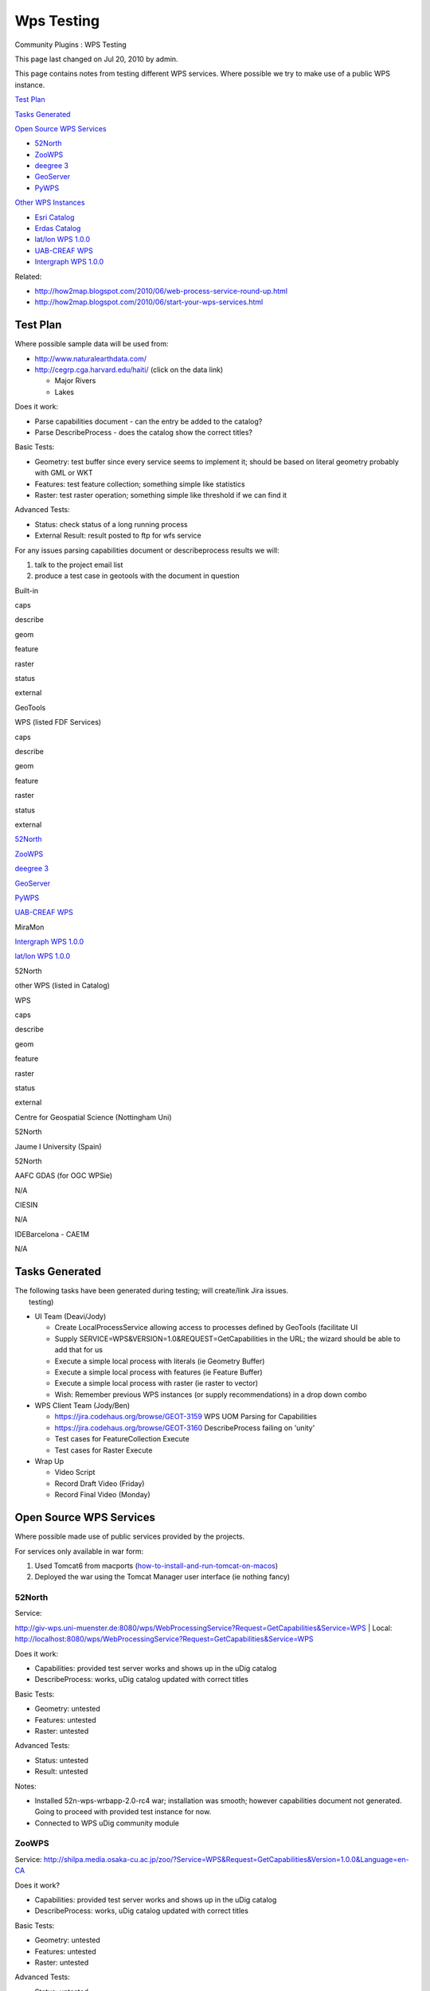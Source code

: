 Wps Testing
###########

Community Plugins : WPS Testing

This page last changed on Jul 20, 2010 by admin.

This page contains notes from testing different WPS services. Where possible we try to make use of a
public WPS instance.

`Test Plan <#WPSTesting-TestPlan>`__

`Tasks Generated <#WPSTesting-TasksGenerated>`__

`Open Source WPS Services <#WPSTesting-OpenSourceWPSServices>`__

-  `52North <#WPSTesting-52North>`__
-  `ZooWPS <#WPSTesting-ZooWPS>`__
-  `deegree 3 <#WPSTesting-deegree3>`__
-  `GeoServer <#WPSTesting-GeoServer>`__
-  `PyWPS <#WPSTesting-PyWPS>`__

`Other WPS Instances <#WPSTesting-OtherWPSInstances>`__

-  `Esri Catalog <#WPSTesting-EsriCatalog>`__
-  `Erdas Catalog <#WPSTesting-ErdasCatalog>`__
-  `lat/lon WPS 1.0.0 <#WPSTesting-lat%2FlonWPS1.0.0>`__
-  `UAB-CREAF WPS <#WPSTesting-UABCREAFWPS>`__
-  `Intergraph WPS 1.0.0 <#WPSTesting-IntergraphWPS1.0.0>`__

Related:

-  http://how2map.blogspot.com/2010/06/web-process-service-round-up.html
-  http://how2map.blogspot.com/2010/06/start-your-wps-services.html

Test Plan
=========

Where possible sample data will be used from:

-  http://www.naturalearthdata.com/
-  http://cegrp.cga.harvard.edu/haiti/ (click on the data link)

   -  Major Rivers
   -  Lakes

Does it work:

-  Parse capabilities document - can the entry be added to the catalog?
-  Parse DescribeProcess - does the catalog show the correct titles?

Basic Tests:

-  Geometry: test buffer since every service seems to implement it; should be based on literal
   geometry probably with GML or WKT
-  Features: test feature collection; something simple like statistics
-  Raster: test raster operation; something simple like threshold if we can find it

Advanced Tests:

-  Status: check status of a long running process
-  External Result: result posted to ftp for wfs service

For any issues parsing capabilities document or describeprocess results we will:

#. talk to the project email list
#. produce a test case in geotools with the document in question

Built-in

 

caps

describe

geom

feature

raster

status

external

GeoTools

 

|image0|

|image1|

|image2|

 

 

 

 

WPS (listed FDF Services)

 

caps

describe

geom

feature

raster

status

external

`52North <#WPSTesting-52North>`__

 

|image3|

|image4|

 

 

 

 

 

`ZooWPS <#WPSTesting-ZooWPS>`__

 

|image5|

|image6|

 

 

 

 

 

`deegree 3 <#WPSTesting-deegree3>`__

 

|image7|

|image8|

 

 

 

 

 

`GeoServer <#WPSTesting-GeoServer>`__

 

|image9|

|image10|

 

 

 

 

 

`PyWPS <#WPSTesting-PyWPS>`__

 

 

 

 

 

 

 

 

`UAB-CREAF WPS <#WPSTesting-UABCREAFWPS>`__

MiraMon

|image11|

|image12|

 

 

 

 

 

`Intergraph WPS 1.0.0 <#WPSTesting-IntergraphWPS1.0.0>`__

 

|image13|

|image14|

 

 

 

 

 

`lat/lon WPS 1.0.0 <#WPSTesting-lat%2FlonWPS1.0.0>`__

52North

|image15|

|image16|

 

 

 

 

 

other WPS (listed in Catalog)

WPS

caps

describe

geom

feature

raster

status

external

Centre for Geospatial Science (Nottingham Uni)

52North

|image17|

|image18|

 

 

 

 

 

Jaume I University (Spain)

52North

|image19|

|image20|

 

 

 

 

 

AAFC GDAS (for OGC WPSie)

N/A

|image21|

|image22|

 

 

 

 

 

CIESIN

N/A

|image23|

|image24|

 

 

 

 

 

IDEBarcelona - CAE1M

N/A

|image25|

|image26|

 

 

 

 

 

Tasks Generated
===============

| The following tasks have been generated during testing; will create/link Jira issues.
|  testing)

-  UI Team (Deavi/Jody)

   -  |image27| Create LocalProcessService allowing access to processes defined by GeoTools
      (facilitate UI
   -  |image28| Supply SERVICE=WPS&VERSION=1.0&REQUEST=GetCapabilities in the URL; the wizard should
      be able to add that for us
   -  |image29| Execute a simple local process with literals (ie Geometry Buffer)
   -  Execute a simple local process with features (ie Feature Buffer)
   -  Execute a simple local process with raster (ie raster to vector)
   -  Wish: Remember previous WPS instances (or supply recommendations) in a drop down combo

-  WPS Client Team (Jody/Ben)

   -  |image30| https://jira.codehaus.org/browse/GEOT-3159 WPS UOM Parsing for Capabilities
   -  |image31| https://jira.codehaus.org/browse/GEOT-3160 DescribeProcess failing on 'unity'
   -  Test cases for FeatureCollection Execute
   -  Test cases for Raster Execute

-  Wrap Up

   -  |image32| Video Script
   -  Record Draft Video (Friday)
   -  Record Final Video (Monday)

Open Source WPS Services
========================

Where possible made use of public services provided by the projects.

For services only available in war form:

#. Used Tomcat6 from macports
   (`how-to-install-and-run-tomcat-on-macos <http://mikevalentiner.wordpress.com/2009/01/30/how-to-install-and-run-tomcat-on-macos/>`__)
#. Deployed the war using the Tomcat Manager user interface (ie nothing fancy)

52North
-------

| Service:
http://giv-wps.uni-muenster.de:8080/wps/WebProcessingService?Request=GetCapabilities&Service=WPS
|  Local: http://localhost:8080/wps/WebProcessingService?Request=GetCapabilities&Service=WPS

Does it work:

-  |image33| Capabilities: provided test server works and shows up in the uDig catalog
-  |image34| DescribeProcess: works, uDig catalog updated with correct titles

Basic Tests:

-  Geometry: untested
-  Features: untested
-  Raster: untested

Advanced Tests:

-  Status: untested
-  Result: untested

Notes:

-  Installed 52n-wps-wrbapp-2.0-rc4 war; installation was smooth; however capabilities document not
   generated. Going to proceed with provided test instance for now.
-  Connected to WPS uDig community module

ZooWPS
------

Service:
http://shilpa.media.osaka-cu.ac.jp/zoo/?Service=WPS&Request=GetCapabilities&Version=1.0.0&Language=en-CA

Does it work?

-  |image35| Capabilities: provided test server works and shows up in the uDig catalog
-  |image36| DescribeProcess: works, uDig catalog updated with correct titles

Basic Tests:

-  Geometry: untested
-  Features: untested
-  Raster: untested

Advanced Tests:

-  Status: untested
-  Result: untested

deegree 3
---------

| Website: http://wiki.deegree.org/deegreeWiki/deegree3/WebProcessingService
|  Service: n/a
|  Download:
http://artefacts.deegree.org/repo/org/deegree/deegree-wps-demo/3.0-pre5/deegree-wps-demo-3.0-pre5.war
|  Localhost:
http://localhost:8080/deegree-wps-demo-3.0-pre5/services?Request=getCapabilities&Version=1.0.0&Service=WPS

Does it work?

-  Capabilities: |image37| Connected
-  DescribeProcess: |image38| Was unable to list the processes

Basic Tests:

-  Geometry: untested
-  Features: untested
-  Raster: untested

Advanced Tests:

-  Status: untested
-  Result: untested

Notes:

-  deegree 3 is required as we are testing WPS 1.0 specification
-  Installation

   -  Trying with tomcat6 from macports
   -  deploy went fine
   -  has adorable ASCII art landing page

      ::

             _
           _| | ___  ___  ___  _ _  ___  ___  3
          / . |/ ._>/ ._>/ . || '_>/ ._>/ ._>
          \___|\___.\___.\_. ||_|  \___.\___.
                         <___'
          ...has been successfully installed on this server.

          Version information

          - core, 3.0-pre5 (build@20100622-1705 by hudson)
          - services, 3.0-pre5 (build@20100622-1709 by hudson)

          Active services

          - WPS [details]

          Request statistics

          - Dispatched: 1
          - Active: 0
          - Average: 27 ms
          - Maximum: 27 ms

          [Send requests]

   -  web user interface provided to try out requests

GeoServer
---------

| Website: http://geoserver.org/display/GEOSDOC/4.+WPS+-+Web+Processing+Service
|  Service: n/q
|  Local: (pending)
|  Download: n/q
|  Build:

::

    %> mvn install -Pwps
    %> cd web/app
    %> mvn jetty:run

Does it work?

-  |image39| Capabilities (needed to fix unit handling code before this would work)
-  |image40| DescribeProcess

   -  An incorrect URL was generated for DescribeProcess based on the capabilities document; this
      was promptly fixed when reported.

Basic Tests:

-  Geometry: untested
-  Features: untested
-  Raster: untested

Advanced Tests:

-  Status: untested
-  Result: untested

Notes:

-  documentation patch: http://jira.codehaus.org/browse/GEOS-4024

PyWPS
-----

| Website:
|  Service:

Does it work?

-  Capabilities: untested
-  DescribeProcess: untested

Basic Tests:

-  Geometry: untested
-  Features: untested
-  Raster: untested

Advanced Tests:

-  Status: untested
-  Result: untested

Notes:

-  community very helpful in pointing me at sample services

Other WPS Instances
===================

Esri Catalog
------------

(Most recently registered WPS services from ESRI Geoportal Extension Sandbox)

+\ http://gptogc.esri.com/GPT931/rest/find/document?searchText=WPS&max=50&f=html+

-------------------------------------------------------------------------------------------------------------------------------------------------------------------------------------------

Service:
http://v-soknos.uni-muenster.de:8080/wps-ags/WebProcessingService?Request=GetCapabilities&Service=WPS&Version=1.0.0

Does it work?

-  |image41| Capabilities:  Connected
-  |image42| DescribeProcess: works, using HTTP IE

Basic Tests:

-  Geometry: untested
-  Features: untested
-  Raster: untested

Advanced Tests:

-  Status: untested
-  Result: untested

 Notes:

-  Service based on the 52north implementation of WPS 1.0.0 

| -------------------------------------------------------------------------------------------------------------------------------------------------------------------------------------------
|  Service: http://schemas.opengis.net/wps/1.0.0/examples/20_wpsGetCapabilities_response.xml

Does it work?

-  |image43| Capabilities:  Connected (URL proxy: http://wms1.agr.gc.ca/GeoPS/GeoPS?)
-  |image44| DescribeProcess: fail (The requested URL /GeoPS/GeoPS was not found on this server)

Basic Tests:

-  Geometry: untested
-  Features: untested
-  Raster: untested

Advanced Tests:

-  Status: untested
-  Result: untested

 Notes:

-  AAFC GDAS-based WPS server developed for the OGC WPSie.

| -------------------------------------------------------------------------------------------------------------------------------------------------------------------------------------------
|  Service: http://beta.sedac.ciesin.columbia.edu/wps/WebProcessingService?

Does it work?

-  |image45| Capabilities:  Connected
-  |image46| DescribeProcess: works, uDig catalog updated with correct titles

Basic Tests:

-  Geometry: untested
-  Features: untested
-  Raster: untested

Advanced Tests:

-  Status: untested
-  Result: untested

 Notes:

-  CIESIN Population Statistics WPS
-  Estimates population counts (persons, 2005) within provided polygon features. Uses Gridded
   Population of the World, version 3, population estimates, land areas (square km), and mean
   administrative unit area (square km) to generate a table containing the ...

| -------------------------------------------------------------------------------------------------------------------------------------------------------------------------------------------
|  Service: http://sitmun.diba.cat/wps/CAE1M/WebProcessingService?

Does it work?

-  |image47| Capabilities:  Connected
-  |image48| DescribeProcess: works, uDig catalog updated with correct titles

Basic Tests:

-  Geometry: untested
-  Features: untested
-  Raster: untested

Advanced Tests:

-  Status: untested
-  Result: untested

 Notes:

-  CAE1M WPS
-  Web Processing Service de la Cartografia de Carrers. [xml:lang="es-ES"] Web Processing Service de
   la Cartografía de Callejero.

Erdas Catalog
-------------

http://projects-eu.erdas.com/ows7-catalog/catalog/content/services/wps

-------------------------------------------------------------------------------------------------------------------------------------------------------------------------------------------

Service:
http://geoportal.dlsi.uji.es:80/sextantewps100/WebProcessingService?service=WPS&request=GetCapabilities

Does it work?

-  |image49| Capabilities:  Connected
-  |image50| DescribeProcess: works, uDig catalog updated with correct titles

Basic Tests:

-  Geometry: untested
-  Features: untested
-  Raster: untested

Advanced Tests:

-  Status: untested
-  Result: untested

 Notes:

| -------------------------------------------------------------------------------------------------------------------------------------------------------------------------------------------
|  Service:
http://cgs.nottingham.ac.uk:8080/wps/WebProcessingService?service=WPS&request=GetCapabilities

Does it work?

-  |image51| Capabilities:  Connected
-  |image52| DescribeProcess: works, using HTTP IE

Basic Tests:

-  Geometry: untested
-  Features: untested
-  Raster: untested

Advanced Tests:

-  Status: untested
-  Result: untested

 Notes:

lat/lon WPS 1.0.0
-----------------

Service: \ http://ows7.lat-lon.de/d3WPS_JTS/services?service=WPS&request=GetCapabilities

Does it work?

-  |image53| Capabilities:  Connected
-  |image54| DescribeProcess: works, uDig catalog updated with correct titles

Basic Tests:

-  Geometry: untested
-  Features: untested
-  Raster: untested

Advanced Tests:

-  Status: untested
-  Result: untested

 Notes:  using degree 3

UAB-CREAF WPS
-------------

| Service1: http://www.creaf.uab.es/cgi-bin/wps/MiraMon.cgi?service=WPS&request=GetCapabilities
|  Service2: http://www.creaf.uab.es/temp/ows7/wps

Does it work?

-  |image55| Capabilities:  Connected
-  |image56| DescribeProcess: works, uDig catalog updated with correct titles

Basic Tests:

-  Geometry: untested
-  Features: untested
-  Raster: untested

Advanced Tests:

-  Status: untested
-  Result: untested

Notes:

-  CombineFeatures is very cool and offers the out of band workflow where both GML and XSD are
   published to an FTP serve

Intergraph WPS 1.0.0
--------------------

Service: \ http://ogc.intergraph.com:8000/VectorProcService/WPS?service=WPS&request=GetCapabilities

Does it work?

-  |image57| Capabilities:  Connected
-  |image58| DescribeProcess: works, using HTTP IE

Basic Tests:

-  Geometry: untested
-  Features: untested
-  Raster: untested

Advanced Tests:

-  Status: untested
-  Result: untested

|  Notes:

+-------------+----------------------------------------------------------+
| |image60|   | Document generated by Confluence on Aug 11, 2014 12:24   |
+-------------+----------------------------------------------------------+

.. |image0| image:: images/icons/emoticons/check.gif
.. |image1| image:: images/icons/emoticons/check.gif
.. |image2| image:: images/icons/emoticons/check.gif
.. |image3| image:: images/icons/emoticons/check.gif
.. |image4| image:: images/icons/emoticons/check.gif
.. |image5| image:: images/icons/emoticons/check.gif
.. |image6| image:: images/icons/emoticons/check.gif
.. |image7| image:: images/icons/emoticons/check.gif
.. |image8| image:: images/icons/emoticons/check.gif
.. |image9| image:: images/icons/emoticons/check.gif
.. |image10| image:: images/icons/emoticons/check.gif
.. |image11| image:: images/icons/emoticons/check.gif
.. |image12| image:: images/icons/emoticons/check.gif
.. |image13| image:: images/icons/emoticons/check.gif
.. |image14| image:: images/icons/emoticons/check.gif
.. |image15| image:: images/icons/emoticons/check.gif
.. |image16| image:: images/icons/emoticons/check.gif
.. |image17| image:: images/icons/emoticons/check.gif
.. |image18| image:: images/icons/emoticons/check.gif
.. |image19| image:: images/icons/emoticons/check.gif
.. |image20| image:: images/icons/emoticons/check.gif
.. |image21| image:: images/icons/emoticons/check.gif
.. |image22| image:: images/icons/emoticons/error.gif
.. |image23| image:: images/icons/emoticons/check.gif
.. |image24| image:: images/icons/emoticons/check.gif
.. |image25| image:: images/icons/emoticons/check.gif
.. |image26| image:: images/icons/emoticons/check.gif
.. |image27| image:: images/icons/emoticons/check.gif
.. |image28| image:: images/icons/emoticons/check.gif
.. |image29| image:: images/icons/emoticons/check.gif
.. |image30| image:: images/icons/emoticons/check.gif
.. |image31| image:: images/icons/emoticons/check.gif
.. |image32| image:: images/icons/emoticons/warning.gif
.. |image33| image:: images/icons/emoticons/check.gif
.. |image34| image:: images/icons/emoticons/check.gif
.. |image35| image:: images/icons/emoticons/check.gif
.. |image36| image:: images/icons/emoticons/check.gif
.. |image37| image:: images/icons/emoticons/check.gif
.. |image38| image:: images/icons/emoticons/error.gif
.. |image39| image:: images/icons/emoticons/check.gif
.. |image40| image:: images/icons/emoticons/check.gif
.. |image41| image:: images/icons/emoticons/check.gif
.. |image42| image:: images/icons/emoticons/check.gif
.. |image43| image:: images/icons/emoticons/check.gif
.. |image44| image:: images/icons/emoticons/error.gif
.. |image45| image:: images/icons/emoticons/check.gif
.. |image46| image:: images/icons/emoticons/check.gif
.. |image47| image:: images/icons/emoticons/check.gif
.. |image48| image:: images/icons/emoticons/check.gif
.. |image49| image:: images/icons/emoticons/check.gif
.. |image50| image:: images/icons/emoticons/check.gif
.. |image51| image:: images/icons/emoticons/check.gif
.. |image52| image:: images/icons/emoticons/check.gif
.. |image53| image:: images/icons/emoticons/check.gif
.. |image54| image:: images/icons/emoticons/check.gif
.. |image55| image:: images/icons/emoticons/check.gif
.. |image56| image:: images/icons/emoticons/check.gif
.. |image57| image:: images/icons/emoticons/check.gif
.. |image58| image:: images/icons/emoticons/check.gif
.. |image59| image:: images/border/spacer.gif
.. |image60| image:: images/border/spacer.gif
